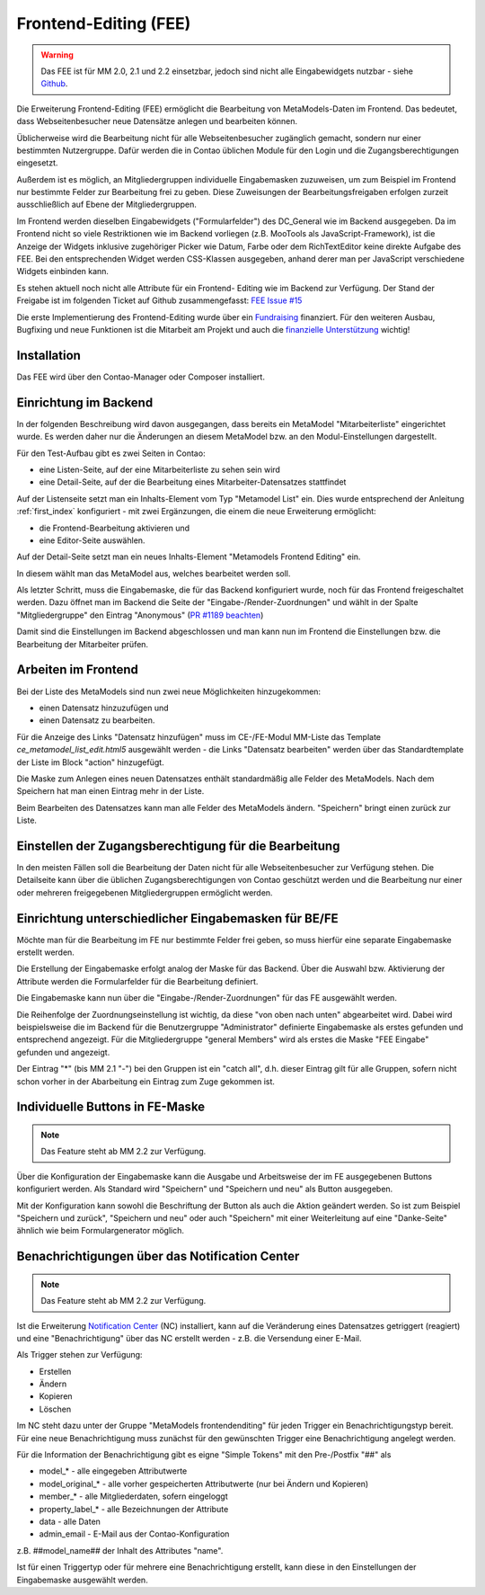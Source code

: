 .. _rst_extended_frontend_editing:

Frontend-Editing (FEE)
======================

.. warning:: Das FEE ist für MM 2.0, 2.1 und 2.2 einsetzbar, jedoch sind nicht alle
   Eingabewidgets nutzbar - siehe `Github <https://github.com/MetaModels/contao-frontend-editing/issues/15>`_.


Die Erweiterung Frontend-Editing (FEE) ermöglicht die Bearbeitung
von MetaModels-Daten im Frontend. Das bedeutet, dass Webseitenbesucher
neue Datensätze anlegen und bearbeiten können.

Üblicherweise wird die Bearbeitung nicht für alle Webseitenbesucher
zugänglich gemacht, sondern nur einer bestimmten Nutzergruppe. Dafür
werden die in Contao üblichen Module für den Login und die Zugangsberechtigungen
eingesetzt.

Außerdem ist es möglich, an Mitgliedergruppen individuelle Eingabemasken zuzuweisen, um
zum Beispiel im Frontend nur bestimmte Felder zur Bearbeitung frei zu geben. Diese
Zuweisungen der Bearbeitungsfreigaben erfolgen zurzeit ausschließlich auf Ebene der
Mitgliedergruppen.

Im Frontend werden dieselben Eingabewidgets ("Formularfelder") des DC_General
wie im Backend ausgegeben. Da im Frontend nicht so viele Restriktionen wie im
Backend vorliegen (z.B. MooTools als JavaScript-Framework), ist die Anzeige
der Widgets inklusive zugehöriger Picker wie Datum, Farbe oder dem RichTextEditor
keine direkte Aufgabe des FEE. Bei den entsprechenden Widget werden CSS-Klassen
ausgegeben, anhand derer man per JavaScript verschiedene Widgets einbinden kann.

Es stehen aktuell noch nicht alle Attribute für ein Frontend-
Editing wie im Backend zur Verfügung. Der Stand der Freigabe ist im folgenden Ticket
auf Github zusammengefasst: `FEE Issue #15 <https://github.com/MetaModels/contao-frontend-editing/issues/15>`_

Die erste Implementierung des Frontend-Editing wurde über ein
`Fundraising <https://now.metamodel.me/de/unterstuetzer/fundraising#frontend-editing>`_
finanziert. Für den weiteren Ausbau, Bugfixing und neue Funktionen ist die Mitarbeit am
Projekt und auch die `finanzielle Unterstützung <https://now.metamodel.me/de/unterstuetzer/spenden>`_
wichtig!


Installation
------------

Das FEE wird über den Contao-Manager oder Composer installiert.


Einrichtung im Backend
----------------------

In der folgenden Beschreibung wird davon ausgegangen, dass bereits ein MetaModel 
"Mitarbeiterliste" eingerichtet wurde. Es werden daher nur die Änderungen an
diesem MetaModel bzw. an den Modul-Einstellungen dargestellt.

Für den Test-Aufbau gibt es zwei Seiten in Contao:

* eine Listen-Seite, auf der eine Mitarbeiterliste zu sehen sein wird
* eine Detail-Seite, auf der die Bearbeitung eines Mitarbeiter-Datensatzes stattfindet

|img_seitenstruktur|

Auf der Listenseite setzt man ein Inhalts-Element vom Typ "Metamodel List" ein. Dies
wurde entsprechend der Anleitung :ref:`first_index` konfiguriert - mit zwei
Ergänzungen, die einem die neue Erweiterung ermöglicht:

* die Frontend-Bearbeitung aktivieren und
* eine Editor-Seite auswählen.

|img_metamodellist|

|img_metamodellistedit|

Auf der Detail-Seite setzt man ein neues Inhalts-Element "Metamodels Frontend Editing" ein.

|img_metamodelfee|

In diesem wählt man das MetaModel aus, welches bearbeitet werden soll.

|img_metamodelfeeedit|

Als letzter Schritt, muss die Eingabemaske, die für das Backend konfiguriert wurde,
noch für das Frontend freigeschaltet werden. Dazu öffnet man im Backend die 
Seite der "Eingabe-/Render-Zuordnungen" |img_dca_combine| und wählt in der
Spalte "Mitgliedergruppe" den Eintrag "Anonymous" (`PR #1189 beachten <https://github.com/MetaModels/core/pull/1189>`_)

|img_fee-dca-zuordnung|

Damit sind die Einstellungen im Backend abgeschlossen und man
kann nun im Frontend die Einstellungen bzw. die Bearbeitung der
Mitarbeiter prüfen.


Arbeiten im Frontend
--------------------

Bei der Liste des MetaModels sind nun zwei neue Möglichkeiten hinzugekommen:

* einen Datensatz hinzuzufügen und 
* einen Datensatz zu bearbeiten.

Für die Anzeige des Links "Datensatz hinzufügen" muss im CE-/FE-Modul MM-Liste
das Template `ce_metamodel_list_edit.html5` ausgewählt werden - die Links
"Datensatz bearbeiten" werden über das Standardtemplate der Liste im Block
"action" hinzugefügt.

|img_liste|

Die Maske zum Anlegen eines neuen Datensatzes enthält standardmäßig 
alle Felder des MetaModels. Nach dem Speichern hat man einen Eintrag
mehr in der Liste.

|img_newfile|

Beim Bearbeiten des Datensatzes kann man alle Felder des MetaModels
ändern. "Speichern" bringt einen zurück zur Liste.

|img_editfile|


Einstellen der Zugangsberechtigung für die Bearbeitung
------------------------------------------------------

In den meisten Fällen soll die Bearbeitung der Daten nicht für
alle Webseitenbesucher zur Verfügung stehen. Die Detailseite
kann über die üblichen Zugangsberechtigungen von Contao
geschützt werden und die Bearbeitung nur einer oder mehreren
freigegebenen Mitgliedergruppen ermöglicht werden.


Einrichtung unterschiedlicher Eingabemasken für BE/FE
-----------------------------------------------------

Möchte man für die Bearbeitung im FE nur bestimmte Felder frei
geben, so muss hierfür eine separate Eingabemaske erstellt werden.

Die Erstellung der Eingabemaske erfolgt analog der Maske für das Backend.
Über die Auswahl bzw. Aktivierung der Attribute werden die
Formularfelder für die Bearbeitung definiert.

Die Eingabemaske kann nun über die "Eingabe-/Render-Zuordnungen" |img_dca_combine|
für das FE ausgewählt werden.

|img_fee-dca-zuordnung2|

Die Reihenfolge der Zuordnungseinstellung ist wichtig, da diese "von oben nach unten"
abgearbeitet wird. Dabei wird beispielsweise die im Backend für die Benutzergruppe "Administrator" 
definierte Eingabemaske als erstes gefunden und entsprechend angezeigt. Für die Mitgliedergruppe
"general Members" wird als erstes die Maske "FEE Eingabe" gefunden und angezeigt.

Der Eintrag "*" (bis MM 2.1 "-") bei den Gruppen ist ein "catch all", d.h. dieser Eintrag gilt für
alle Gruppen, sofern nicht schon vorher in der Abarbeitung ein Eintrag zum Zuge gekommen ist.


Individuelle Buttons in FE-Maske
--------------------------------

.. note:: Das Feature steht ab MM 2.2 zur Verfügung.

Über die Konfiguration der Eingabemaske kann die Ausgabe und Arbeitsweise der im FE ausgegebenen
Buttons konfiguriert werden. Als Standard wird "Speichern" und "Speichern und neu" als Button ausgegeben.

Mit der Konfiguration kann sowohl die Beschriftung der Button als auch die Aktion geändert werden. So ist
zum Beispiel "Speichern und zurück", "Speichern und neu" oder auch "Speichern" mit einer Weiterleitung
auf eine "Danke-Seite" ähnlich wie beim Formulargenerator möglich.

|img_fee-eigene-buttons|


Benachrichtigungen über das Notification Center
-----------------------------------------------

.. note:: Das Feature steht ab MM 2.2 zur Verfügung.

Ist die Erweiterung `Notification Center <https://github.com/terminal42/contao-notification_center>`_ (NC)
installiert, kann auf die Veränderung eines Datensatzes getriggert (reagiert) und eine "Benachrichtigung"
über das NC erstellt werden - z.B. die Versendung einer E-Mail.

Als Trigger stehen zur Verfügung:

* Erstellen
* Ändern
* Kopieren
* Löschen

Im NC steht dazu unter der Gruppe "MetaModels frontendenditing" für jeden Trigger ein Benachrichtigungstyp bereit.
Für eine neue Benachrichtigung muss zunächst für den gewünschten Trigger eine Benachrichtigung angelegt werden.

Für die Information der Benachrichtigung gibt es eigne "Simple Tokens" mit den Pre-/Postfix "##" als

* model_* - alle eingegeben Attributwerte
* model_original_* - alle vorher gespeicherten Attributwerte (nur bei Ändern und Kopieren)
* member_* - alle Mitgliederdaten, sofern eingeloggt
* property_label_* - alle Bezeichnungen der Attribute
* data - alle Daten
* admin_email - E-Mail aus der Contao-Konfiguration

z.B. ##model_name## der Inhalt des Attributes "name".

Ist für einen Triggertyp oder für mehrere eine Benachrichtigung erstellt, kann diese in den Einstellungen
der Eingabemaske ausgewählt werden.


.. |img_paketverwaltung| image:: /_img/screenshots/extended/frontend_editing/fee-paketverwaltung.png
.. |img_paket| image:: /_img/screenshots/extended/frontend_editing/fee-feepaket.png
.. |img_paketzwei| image:: /_img/screenshots/extended/frontend_editing/fee-feepaket2.png
.. |img_paketvormerken| image:: /_img/screenshots/extended/frontend_editing/fee-feepaketvormerken.png
.. |img_paketaktualisieren| image:: /_img/screenshots/extended/frontend_editing/fee-feepaketaktualisieren.png

.. |img_seitenstruktur| image:: /_img/screenshots/extended/frontend_editing/fee-seitenstruktur.png
.. |img_metamodellist| image:: /_img/screenshots/extended/frontend_editing/fee-metamodellist.png
.. |img_metamodellistedit| image:: /_img/screenshots/extended/frontend_editing/fee-metamodellistedit.png
.. |img_metamodelfee| image:: /_img/screenshots/extended/frontend_editing/fee-metamodelfee.png
.. |img_metamodelfeeedit| image:: /_img/screenshots/extended/frontend_editing/fee-metamodelfeeedit.png

.. |img_login| image:: /_img/screenshots/extended/frontend_editing/fee-login.png
.. |img_liste| image:: /_img/screenshots/extended/frontend_editing/fee-liste.png
.. |img_newfile| image:: /_img/screenshots/extended/frontend_editing/fee-newfile.png
.. |img_editfile| image:: /_img/screenshots/extended/frontend_editing/fee-editfile.png

.. |img_fee-dca-zuordnung| image:: /_img/screenshots/extended/frontend_editing/fee-dca-zuordnung.png
.. |img_fee-dca-zuordnung2| image:: /_img/screenshots/extended/frontend_editing/fee-dca-zuordnung2.png

.. |img_dca_combine| image:: /_img/icons/dca_combine.png

.. |img_fee-eigene-buttons| image:: /_img/screenshots/extended/frontend_editing/fee-eigene-buttons.png

.. |br| raw:: html

   <br />
